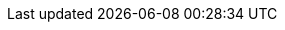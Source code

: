 :partner-solution-project-name: quickstart-citrix-adc-waf
:partner-solution-github-org: aws-quickstart
:partner-product-name: Citrix Web App Firewall (WAF)
:partner-product-short-name: Citrix WAF
:partner-company-name: Citrix Systems, Inc.
:doc-month: August
:doc-year: 2020
:partner-contributors: {partner-company-name}
// :other-contributors: Akua Mansa, Trek10
// :aws-contributors: Janine Singh, AWS IoT Partner team
:aws-ia-contributors: Vinod Shukla, AWS Integration & Automation team
:deployment_time: 15 minutes
:default_deployment_region: us-east-2
// :private_repo:


// For instructions on creating this deployment guide, refer to "Build your AWS Partner Solution documentation" (https://aws-ia-us-west-2.s3.us-west-2.amazonaws.com/docs/content/index.html#/).